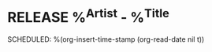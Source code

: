 * RELEASE %^{Artist} - %^{Title}
:LOGBOOK:
- Added: %U
:END:

SCHEDULED: %(org-insert-time-stamp (org-read-date nil t))
